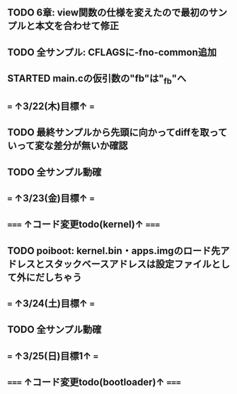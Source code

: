 ** TODO 6章: view関数の仕様を変えたので最初のサンプルと本文を合わせて修正
** TODO 全サンプル: CFLAGSに-fno-common追加
** STARTED main.cの仮引数の"fb"は"_fb"へ
** === ↑3/22(木)目標↑ ===
** TODO 最終サンプルから先頭に向かってdiffを取っていって変な差分が無いか確認
** TODO 全サンプル動確
** === ↑3/23(金)目標↑ ===
** ===== ↑コード変更todo(kernel)↑ =====
** TODO poiboot: kernel.bin・apps.imgのロード先アドレスとスタックベースアドレスは設定ファイルとして外にだしちゃう
** === ↑3/24(土)目標↑ ===
** TODO 全サンプル動確
** === ↑3/25(日)目標1↑ ===
** ===== ↑コード変更todo(bootloader)↑ =====

